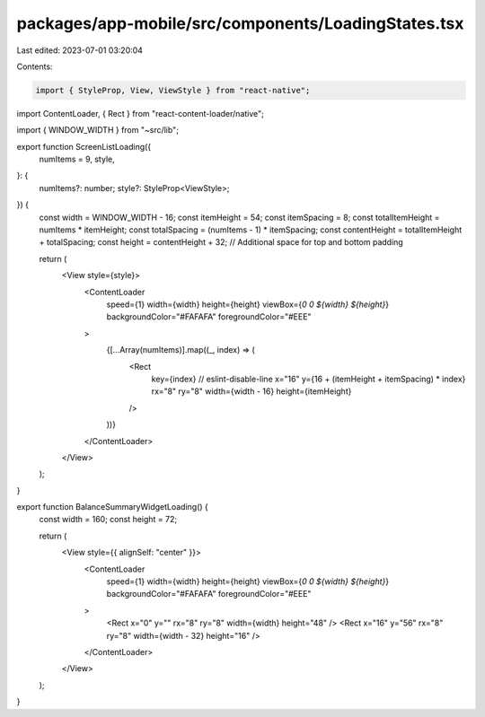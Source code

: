 packages/app-mobile/src/components/LoadingStates.tsx
====================================================

Last edited: 2023-07-01 03:20:04

Contents:

.. code-block:: tsx

    import { StyleProp, View, ViewStyle } from "react-native";

import ContentLoader, { Rect } from "react-content-loader/native";

import { WINDOW_WIDTH } from "~src/lib";

export function ScreenListLoading({
  numItems = 9,
  style,
}: {
  numItems?: number;
  style?: StyleProp<ViewStyle>;
}) {
  const width = WINDOW_WIDTH - 16;
  const itemHeight = 54;
  const itemSpacing = 8;
  const totalItemHeight = numItems * itemHeight;
  const totalSpacing = (numItems - 1) * itemSpacing;
  const contentHeight = totalItemHeight + totalSpacing;
  const height = contentHeight + 32; // Additional space for top and bottom padding

  return (
    <View style={style}>
      <ContentLoader
        speed={1}
        width={width}
        height={height}
        viewBox={`0 0 ${width} ${height}`}
        backgroundColor="#FAFAFA"
        foregroundColor="#EEE"
      >
        {[...Array(numItems)].map((_, index) => (
          <Rect
            key={index} // eslint-disable-line
            x="16"
            y={16 + (itemHeight + itemSpacing) * index}
            rx="8"
            ry="8"
            width={width - 16}
            height={itemHeight}
          />
        ))}
      </ContentLoader>
    </View>
  );
}

export function BalanceSummaryWidgetLoading() {
  const width = 160;
  const height = 72;

  return (
    <View style={{ alignSelf: "center" }}>
      <ContentLoader
        speed={1}
        width={width}
        height={height}
        viewBox={`0 0 ${width} ${height}`}
        backgroundColor="#FAFAFA"
        foregroundColor="#EEE"
      >
        <Rect x="0" y="" rx="8" ry="8" width={width} height="48" />
        <Rect x="16" y="56" rx="8" ry="8" width={width - 32} height="16" />
      </ContentLoader>
    </View>
  );
}


